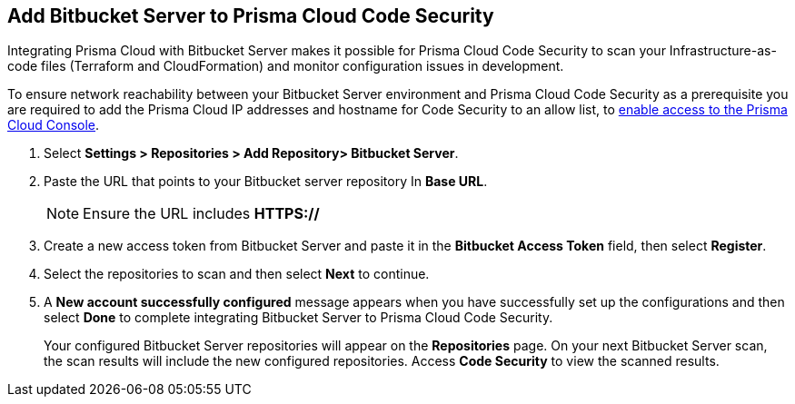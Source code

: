 :topic_type: task

[.task]
== Add Bitbucket Server to Prisma Cloud Code Security

Integrating Prisma Cloud with Bitbucket Server makes it possible for Prisma Cloud Code Security to scan your Infrastructure-as-code files (Terraform and CloudFormation) and monitor configuration issues in development.

To ensure network reachability between your Bitbucket Server environment and Prisma Cloud Code Security as a prerequisite you are required to add the Prisma Cloud IP addresses and hostname for Code Security to an allow list, to https://docs.paloaltonetworks.com/prisma/prisma-cloud/prisma-cloud-admin/get-started-with-prisma-cloud/enable-access-prisma-cloud-console.html#id7cb1c15c-a2fa-4072-%20b074-063158eeec08[enable access to the Prisma Cloud Console].

[.procedure]

. Select *Settings > Repositories > Add Repository> Bitbucket Server*.
+
//image::.png[width=800]

. Paste the URL that points to your Bitbucket server repository In *Base URL*.
+
//TODO: image::.png[width=800]
+
NOTE: Ensure the URL includes *HTTPS://*

. Create a new access token from Bitbucket Server and paste it in the *Bitbucket Access Token* field, then select *Register*.
+
//TODO: image::.png[width=800]

. Select the repositories to scan and then select *Next* to continue.
+
//TODO: image::.png[width=800]

. A *New account successfully configured* message appears when you have successfully set up the configurations and then select *Done* to complete integrating Bitbucket Server to Prisma Cloud Code Security.
+
//TODO: image::.png[width=800]
+
Your configured Bitbucket Server repositories will appear on the *Repositories* page. On your next Bitbucket Server scan, the scan results will include the new configured repositories. Access *Code Security* to view the scanned results.
